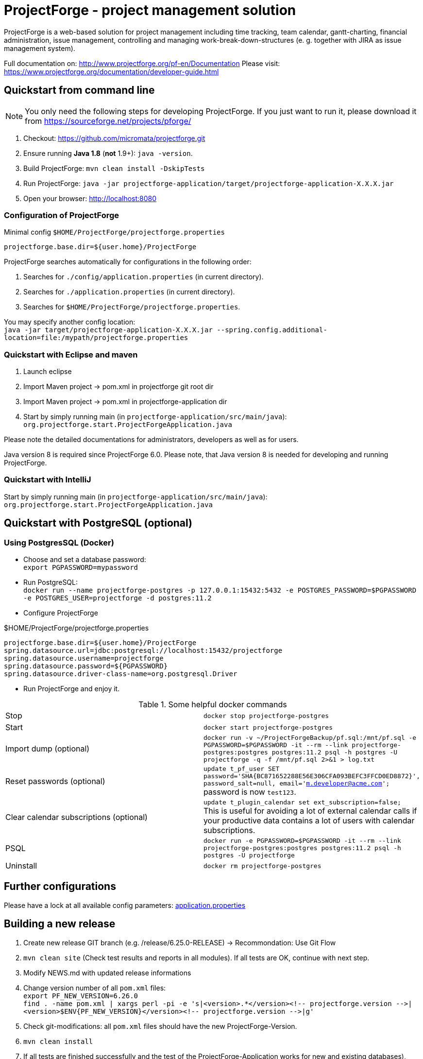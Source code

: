 = ProjectForge - project management solution

ProjectForge is a web-based solution for project management including time tracking, team calendar, gantt-charting, financial administration, issue management,
controlling and managing work-break-down-structures (e. g. together with JIRA as issue management system).

Full documentation on: http://www.projectforge.org/pf-en/Documentation
Please visit: https://www.projectforge.org/documentation/developer-guide.html

== Quickstart from command line

[NOTE]
====
You only need the following steps for developing ProjectForge.
If you just want to run it, please download it from https://sourceforge.net/projects/pforge/
====

1. Checkout:  
   https://github.com/micromata/projectforge.git
2. Ensure running *Java 1.8* (*not* 1.9+): `java -version`.
3. Build ProjectForge:  
   `mvn clean install -DskipTests`
4. Run ProjectForge:
   `java -jar projectforge-application/target/projectforge-application-X.X.X.jar`
5. Open your browser:
   http://localhost:8080

=== Configuration of ProjectForge

.Minimal config `$HOME/ProjectForge/projectforge.properties`
----
projectforge.base.dir=${user.home}/ProjectForge
----

ProjectForge searches automatically for configurations in the following order:

1. Searches for `./config/application.properties` (in current directory).
2. Searches for `./application.properties` (in current directory).
3. Searches for `$HOME/ProjectForge/projectforge.properties`.

You may specify another config location: +
`java -jar target/projectforge-application-X.X.X.jar --spring.config.additional-location=file:/mypath/projectforge.properties`

=== Quickstart with Eclipse and maven

1. Launch eclipse
2. Import Maven project -> pom.xml in projectforge git root dir
3. Import Maven project -> pom.xml in projectforge-application dir
4. Start by simply running main (in `projectforge-application/src/main/java`): +
   `org.projectforge.start.ProjectForgeApplication.java`


Please note the detailed documentations for administrators, developers as well as for users.

Java version 8 is required since ProjectForge 6.0.
Please note, that Java version 8 is needed for developing and running ProjectForge.

=== Quickstart with IntelliJ

Start by simply running main (in `projectforge-application/src/main/java`): +
   `org.projectforge.start.ProjectForgeApplication.java`

== Quickstart with PostgreSQL (optional)

=== Using PostgresSQL (Docker)

* Choose and set a database password: +
 `export PGPASSWORD=mypassword`
* Run PostgreSQL: +
`docker run --name projectforge-postgres -p 127.0.0.1:15432:5432 -e POSTGRES_PASSWORD=$PGPASSWORD -e POSTGRES_USER=projectforge -d postgres:11.2`
* Configure ProjectForge

.$HOME/ProjectForge/projectforge.properties
----
projectforge.base.dir=${user.home}/ProjectForge
spring.datasource.url=jdbc:postgresql://localhost:15432/projectforge
spring.datasource.username=projectforge
spring.datasource.password=${PGPASSWORD}
spring.datasource.driver-class-name=org.postgresql.Driver
----

* Run ProjectForge and enjoy it.

.Some helpful docker commands
|===
|Stop|`docker stop projectforge-postgres`
|Start|`docker start projectforge-postgres`
|Import dump (optional)|`docker run -v ~/ProjectForgeBackup/pf.sql:/mnt/pf.sql -e PGPASSWORD=$PGPASSWORD -it --rm --link projectforge-postgres:postgres postgres:11.2 psql -h postgres -U projectforge -q -f /mnt/pf.sql  2>&1 > log.txt`
|Reset passwords (optional)|`update t_pf_user SET password='SHA{BC871652288E56E306CFA093BEFC3FFCD0ED8872}', password_salt=null, email='m.developer@acme.com';` +
password is now `test123`.
|Clear calendar subscriptions (optional)|`update t_plugin_calendar set ext_subscription=false;` +
This is useful for avoiding a lot of external calendar calls if your productive data contains a lot of users with calendar subscriptions.
|PSQL|`docker run -e PGPASSWORD=$PGPASSWORD -it --rm --link projectforge-postgres:postgres postgres:11.2 psql -h postgres -U projectforge`
|Uninstall|`docker rm projectforge-postgres`
|===


== Further configurations

Please have a lock at all available config parameters: https://github.com/micromata/projectforge/blob/develop/projectforge-business/src/main/resources/application.properties[application.properties]

== Building a new release

1. Create new release GIT branch (e.g. /release/6.25.0-RELEASE) -> Recommondation: Use Git Flow
2. `mvn clean site` (Check test results and reports in all modules). If all tests are OK, continue with next step.
3. Modify NEWS.md with updated release informations
4. Change version number of all `pom.xml` files: +
   `export PF_NEW_VERSION=6.26.0` +
   `find . -name pom.xml | xargs perl -pi -e 's|<version>.*</version><!-- projectforge.version -\->|<version>$ENV{PF_NEW_VERSION}</version><!-- projectforge.version -\->|g'`
4. Check git-modifications: all `pom.xml` files should have the new ProjectForge-Version.
5. `mvn clean install`
6. If all tests are finished successfully and the test of the ProjectForge-Application works for new and existing databases), proceeed:
7. Copy executable jar file from projectforge-application/target (and plugins) dir to seperate folder
8. Merge the release branch into the master and develop branch (Git Flow: Finish release)
9. Tag master branch with version number
9. Change to develop branch
10. Create new SNAPSHOT-Release by increasing version number of all `pom.xml`files: +
   `export PF_NEW_VERSION=6.27.0-SNAPSHOT` +
   `find . -name pom.xml | xargs perl -pi -e 's|<version>.*</version><!-- projectforge.version -\->|<version>$ENV{PF_NEW_VERSION}</version><!-- projectforge.version -\->|g'`
11. Commit everything to master and develop branch and push it to Github 
12. Upload the saved jar files to Github (Create release from taged version) and SourceForge (e.g. as zip (see previous versions as example)).

== Adding your own plugins
ProjectForge support plugins. The existing menu can be modified and own entities and functionalities can be added.

The menu is customizable (you can add or remove menu entries in the config.xml file).
Deploy your plugins by adding your jar(s) to the plugin directory next to the jar file. In eclipse you have to add the plugin project to the run configuration classpath. The jars contains both, the Java classes and the web pages (Wicket-pages). Nothing more is needed.
Register your plugins in the administration menu at the web gui. You need to restart the server.
One advantage is that your own plugins are independent from new releases of the ProjectForge core system. In one of the next releases an example plugin will show you how easy it is to extend ProjectForge!
